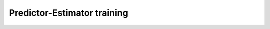 Predictor-Estimator training
============================

.. contents:: Contents
   :local:
   
.. argparse::
   :module: kiwi.cli.models.predictor_estimator
   :passparser:
   :func: add_training_options
   :prog: kiwi train

